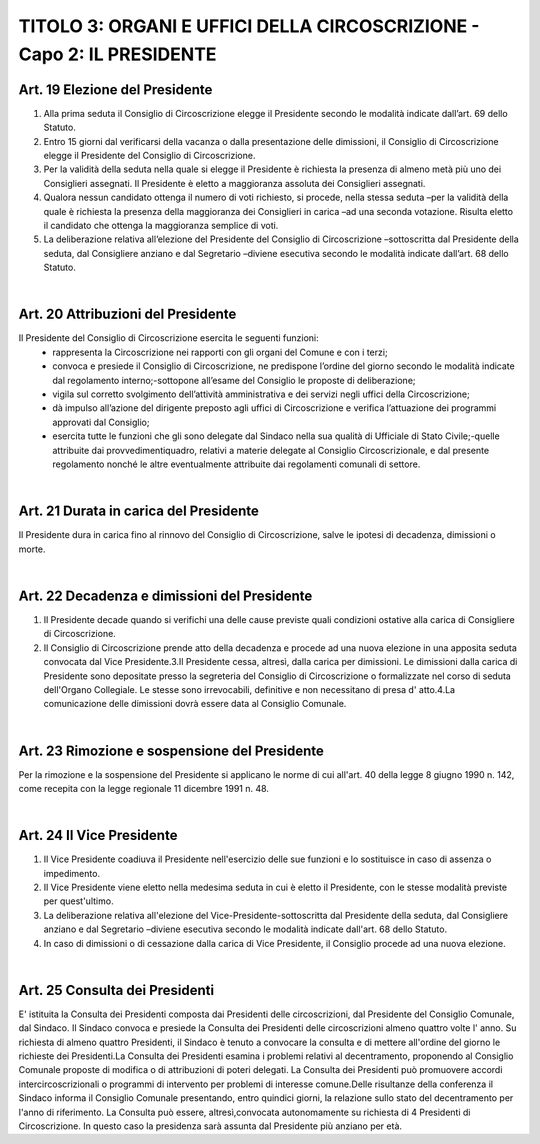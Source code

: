 =====================================
TITOLO 3: ORGANI E UFFICI DELLA CIRCOSCRIZIONE  - Capo 2: IL PRESIDENTE
=====================================

Art. 19 Elezione del Presidente
-------------------------------

1. Alla  prima  seduta  il  Consiglio  di  Circoscrizione  elegge  il  Presidente  secondo  le  modalità indicate dall’art. 69 dello Statuto.

2. Entro 15 giorni dal verificarsi della vacanza o dalla presentazione delle dimissioni, il Consiglio di Circoscrizione elegge il Presidente del Consiglio di Circoscrizione.

3. Per  la  validità  della  seduta  nella  quale  si  elegge  il  Presidente  è  richiesta  la  presenza  di  almeno metà  più  uno  dei  Consiglieri  assegnati.  Il  Presidente  è  eletto  a  maggioranza  assoluta  dei Consiglieri assegnati.

4. Qualora  nessun  candidato  ottenga  il  numero  di  voti  richiesto,  si  procede,  nella  stessa  seduta –per la validità della quale è richiesta la presenza della maggioranza dei Consiglieri in carica –ad una seconda votazione. Risulta eletto il candidato che ottenga la maggioranza semplice di voti.

5. La  deliberazione  relativa  all’elezione del   Presidente   del   Consiglio   di   Circoscrizione –sottoscritta  dal  Presidente  della  seduta,  dal  Consigliere  anziano  e  dal  Segretario –diviene esecutiva secondo le modalità indicate dall’art. 68 dello Statuto.

|

Art. 20 Attribuzioni del Presidente
----------------------------------

Il Presidente del Consiglio di Circoscrizione esercita le seguenti funzioni:
   - rappresenta la Circoscrizione nei rapporti con gli organi del Comune e con i terzi;
   - convoca e presiede il Consiglio di Circoscrizione, ne predispone l’ordine del giorno secondo le modalità indicate dal regolamento interno;-sottopone all’esame del Consiglio le proposte di deliberazione;
   - vigila  sul  corretto  svolgimento  dell’attività  amministrativa  e  dei  servizi  negli  uffici  della Circoscrizione;
   - dà impulso all’azione del dirigente preposto agli uffici di Circoscrizione e verifica l’attuazione dei programmi approvati dal Consiglio;
   - esercita  tutte  le  funzioni  che  gli  sono  delegate  dal  Sindaco  nella  sua  qualità  di  Ufficiale  di  Stato Civile;-quelle   attribuite   dai   provvedimentiquadro,   relativi   a   materie   delegate   al   Consiglio Circoscrizionale,   e   dal   presente   regolamento   nonché   le   altre   eventualmente   attribuite   dai regolamenti comunali di settore.
   
|

Art. 21 Durata in carica del Presidente
--------------------------------------

Il  Presidente  dura  in  carica  fino  al  rinnovo  del  Consiglio  di  Circoscrizione,  salve  le  ipotesi  di decadenza, dimissioni o morte.

|

Art. 22 Decadenza e dimissioni del Presidente
------------------------------------------

1. Il  Presidente  decade  quando  si  verifichi  una  delle  cause  previste  quali  condizioni  ostative  alla carica di Consigliere di Circoscrizione.

2. Il  Consiglio  di  Circoscrizione  prende  atto  della  decadenza  e  procede  ad  una  nuova  elezione  in una apposita seduta convocata dal Vice Presidente.3.Il  Presidente  cessa,  altresì,  dalla  carica  per  dimissioni. Le  dimissioni  dalla  carica  di  Presidente sono depositate presso la segreteria del Consiglio di Circoscrizione o formalizzate nel corso di seduta dell'Organo Collegiale. Le stesse sono irrevocabili, definitive e non necessitano di presa d' atto.4.La comunicazione delle dimissioni dovrà essere data al Consiglio Comunale.

|

Art. 23 Rimozione e sospensione  del Presidente
--------------------------------------------------

Per la rimozione e la sospensione del Presidente si applicano le norme di cui all'art. 40 della legge 8 giugno 1990 n. 142, come recepita con la legge regionale 11 dicembre 1991 n. 48.

|

Art. 24 Il Vice Presidente
----------------------------

1. Il Vice Presidente coadiuva il Presidente nell'esercizio delle sue funzioni e lo sostituisce in caso di assenza o impedimento.

2. Il Vice Presidente viene eletto nella medesima seduta in cui è eletto il Presidente, con le stesse modalità previste per quest'ultimo.

3. La  deliberazione  relativa  all'elezione  del  Vice-Presidente-sottoscritta  dal  Presidente  della seduta, dal Consigliere anziano e dal Segretario –diviene esecutiva secondo le modalità indicate dall'art. 68 dello Statuto.

4. In caso di dimissioni o di cessazione dalla carica di Vice Presidente, il Consiglio procede ad una nuova elezione.

|

Art. 25 Consulta dei Presidenti
---------------------------------

E' istituita la Consulta dei Presidenti composta dai Presidenti delle circoscrizioni, dal Presidente del Consiglio Comunale, dal Sindaco. Il Sindaco convoca e presiede la Consulta dei Presidenti delle circoscrizioni almeno quattro volte l' anno. Su  richiesta  di  almeno  quattro  Presidenti,  il  Sindaco  è  tenuto  a  convocare  la  consulta  e  di  mettere all'ordine del giorno le richieste dei Presidenti.La  Consulta  dei  Presidenti  esamina  i  problemi  relativi  al  decentramento,  proponendo  al  Consiglio Comunale proposte di modifica o di attribuzioni di poteri delegati.
La Consulta dei Presidenti può promuovere accordi intercircoscrizionali o programmi di intervento per problemi di interesse comune.Delle  risultanze  della  conferenza  il  Sindaco  informa  il  Consiglio  Comunale  presentando,  entro quindici giorni, la relazione sullo stato del decentramento per l'anno di riferimento. La   Consulta   può   essere,   altresì,convocata   autonomamente   su   richiesta   di   4   Presidenti   di Circoscrizione. In questo caso la presidenza sarà assunta dal Presidente più anziano per età.

